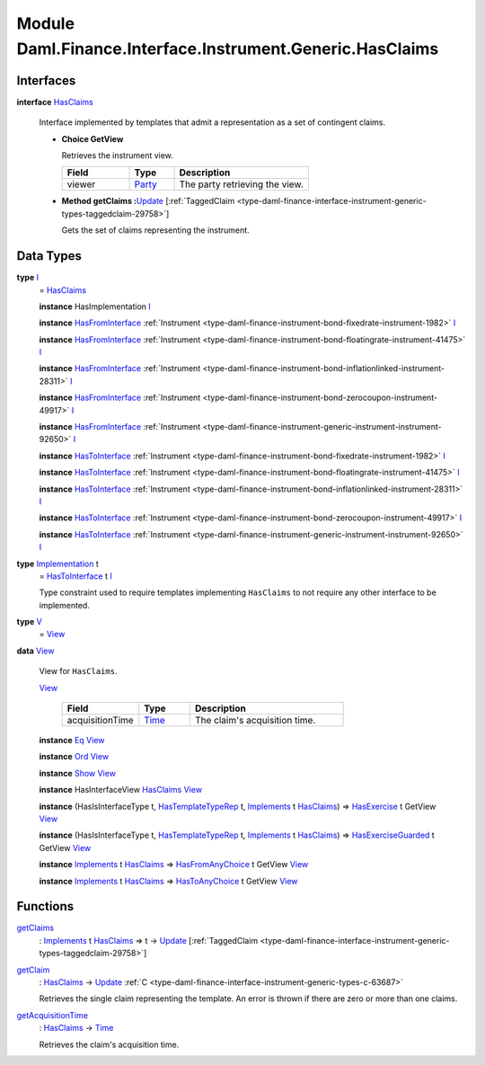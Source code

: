 .. Copyright (c) 2022 Digital Asset (Switzerland) GmbH and/or its affiliates. All rights reserved.
.. SPDX-License-Identifier: Apache-2.0

.. _module-daml-finance-interface-instrument-generic-hasclaims-95591:

Module Daml.Finance.Interface.Instrument.Generic.HasClaims
==================================================

Interfaces
----------

.. _type-daml-finance-interface-instrument-generic-hasclaims-hasclaims-95955:

**interface** `HasClaims <type-daml-finance-interface-instrument-generic-hasclaims-hasclaims-95955_>`_

  Interface implemented by templates that admit a representation as a set of contingent claims\.

  + **Choice GetView**

    Retrieves the instrument view\.

    .. list-table::
       :widths: 15 10 30
       :header-rows: 1

       * - Field
         - Type
         - Description
       * - viewer
         - `Party <https://docs.daml.com/daml/stdlib/Prelude.html#type-da-internal-lf-party-57932>`_
         - The party retrieving the view\.

  + **Method getClaims \:**\ `Update <https://docs.daml.com/daml/stdlib/Prelude.html#type-da-internal-lf-update-68072>`_ \[:ref:`TaggedClaim <type-daml-finance-interface-instrument-generic-types-taggedclaim-29758>`\]

    Gets the set of claims representing the instrument\.

Data Types
----------

.. _type-daml-finance-interface-instrument-generic-hasclaims-i-90893:

**type** `I <type-daml-finance-interface-instrument-generic-hasclaims-i-90893_>`_
  \= `HasClaims <type-daml-finance-interface-instrument-generic-hasclaims-hasclaims-95955_>`_

  **instance** HasImplementation `I <type-daml-finance-interface-instrument-generic-hasclaims-i-90893_>`_

  **instance** `HasFromInterface <https://docs.daml.com/daml/stdlib/Prelude.html#class-da-internal-interface-hasfrominterface-43863>`_ :ref:`Instrument <type-daml-finance-instrument-bond-fixedrate-instrument-1982>` `I <type-daml-finance-interface-instrument-generic-hasclaims-i-90893_>`_

  **instance** `HasFromInterface <https://docs.daml.com/daml/stdlib/Prelude.html#class-da-internal-interface-hasfrominterface-43863>`_ :ref:`Instrument <type-daml-finance-instrument-bond-floatingrate-instrument-41475>` `I <type-daml-finance-interface-instrument-generic-hasclaims-i-90893_>`_

  **instance** `HasFromInterface <https://docs.daml.com/daml/stdlib/Prelude.html#class-da-internal-interface-hasfrominterface-43863>`_ :ref:`Instrument <type-daml-finance-instrument-bond-inflationlinked-instrument-28311>` `I <type-daml-finance-interface-instrument-generic-hasclaims-i-90893_>`_

  **instance** `HasFromInterface <https://docs.daml.com/daml/stdlib/Prelude.html#class-da-internal-interface-hasfrominterface-43863>`_ :ref:`Instrument <type-daml-finance-instrument-bond-zerocoupon-instrument-49917>` `I <type-daml-finance-interface-instrument-generic-hasclaims-i-90893_>`_

  **instance** `HasFromInterface <https://docs.daml.com/daml/stdlib/Prelude.html#class-da-internal-interface-hasfrominterface-43863>`_ :ref:`Instrument <type-daml-finance-instrument-generic-instrument-instrument-92650>` `I <type-daml-finance-interface-instrument-generic-hasclaims-i-90893_>`_

  **instance** `HasToInterface <https://docs.daml.com/daml/stdlib/Prelude.html#class-da-internal-interface-hastointerface-68104>`_ :ref:`Instrument <type-daml-finance-instrument-bond-fixedrate-instrument-1982>` `I <type-daml-finance-interface-instrument-generic-hasclaims-i-90893_>`_

  **instance** `HasToInterface <https://docs.daml.com/daml/stdlib/Prelude.html#class-da-internal-interface-hastointerface-68104>`_ :ref:`Instrument <type-daml-finance-instrument-bond-floatingrate-instrument-41475>` `I <type-daml-finance-interface-instrument-generic-hasclaims-i-90893_>`_

  **instance** `HasToInterface <https://docs.daml.com/daml/stdlib/Prelude.html#class-da-internal-interface-hastointerface-68104>`_ :ref:`Instrument <type-daml-finance-instrument-bond-inflationlinked-instrument-28311>` `I <type-daml-finance-interface-instrument-generic-hasclaims-i-90893_>`_

  **instance** `HasToInterface <https://docs.daml.com/daml/stdlib/Prelude.html#class-da-internal-interface-hastointerface-68104>`_ :ref:`Instrument <type-daml-finance-instrument-bond-zerocoupon-instrument-49917>` `I <type-daml-finance-interface-instrument-generic-hasclaims-i-90893_>`_

  **instance** `HasToInterface <https://docs.daml.com/daml/stdlib/Prelude.html#class-da-internal-interface-hastointerface-68104>`_ :ref:`Instrument <type-daml-finance-instrument-generic-instrument-instrument-92650>` `I <type-daml-finance-interface-instrument-generic-hasclaims-i-90893_>`_

.. _type-daml-finance-interface-instrument-generic-hasclaims-implementation-84525:

**type** `Implementation <type-daml-finance-interface-instrument-generic-hasclaims-implementation-84525_>`_ t
  \= `HasToInterface <https://docs.daml.com/daml/stdlib/Prelude.html#class-da-internal-interface-hastointerface-68104>`_ t `I <type-daml-finance-interface-instrument-generic-hasclaims-i-90893_>`_

  Type constraint used to require templates implementing ``HasClaims`` to not
  require any other interface to be implemented\.

.. _type-daml-finance-interface-instrument-generic-hasclaims-v-32266:

**type** `V <type-daml-finance-interface-instrument-generic-hasclaims-v-32266_>`_
  \= `View <type-daml-finance-interface-instrument-generic-hasclaims-view-80326_>`_

.. _type-daml-finance-interface-instrument-generic-hasclaims-view-80326:

**data** `View <type-daml-finance-interface-instrument-generic-hasclaims-view-80326_>`_

  View for ``HasClaims``\.

  .. _constr-daml-finance-interface-instrument-generic-hasclaims-view-70023:

  `View <constr-daml-finance-interface-instrument-generic-hasclaims-view-70023_>`_

    .. list-table::
       :widths: 15 10 30
       :header-rows: 1

       * - Field
         - Type
         - Description
       * - acquisitionTime
         - `Time <https://docs.daml.com/daml/stdlib/Prelude.html#type-da-internal-lf-time-63886>`_
         - The claim's acquisition time\.

  **instance** `Eq <https://docs.daml.com/daml/stdlib/Prelude.html#class-ghc-classes-eq-22713>`_ `View <type-daml-finance-interface-instrument-generic-hasclaims-view-80326_>`_

  **instance** `Ord <https://docs.daml.com/daml/stdlib/Prelude.html#class-ghc-classes-ord-6395>`_ `View <type-daml-finance-interface-instrument-generic-hasclaims-view-80326_>`_

  **instance** `Show <https://docs.daml.com/daml/stdlib/Prelude.html#class-ghc-show-show-65360>`_ `View <type-daml-finance-interface-instrument-generic-hasclaims-view-80326_>`_

  **instance** HasInterfaceView `HasClaims <type-daml-finance-interface-instrument-generic-hasclaims-hasclaims-95955_>`_ `View <type-daml-finance-interface-instrument-generic-hasclaims-view-80326_>`_

  **instance** (HasIsInterfaceType t, `HasTemplateTypeRep <https://docs.daml.com/daml/stdlib/Prelude.html#class-da-internal-template-functions-hastemplatetyperep-24134>`_ t, `Implements <https://docs.daml.com/daml/stdlib/Prelude.html#type-da-internal-interface-implements-92077>`_ t `HasClaims <type-daml-finance-interface-instrument-generic-hasclaims-hasclaims-95955_>`_) \=\> `HasExercise <https://docs.daml.com/daml/stdlib/Prelude.html#class-da-internal-template-functions-hasexercise-70422>`_ t GetView `View <type-daml-finance-interface-instrument-generic-hasclaims-view-80326_>`_

  **instance** (HasIsInterfaceType t, `HasTemplateTypeRep <https://docs.daml.com/daml/stdlib/Prelude.html#class-da-internal-template-functions-hastemplatetyperep-24134>`_ t, `Implements <https://docs.daml.com/daml/stdlib/Prelude.html#type-da-internal-interface-implements-92077>`_ t `HasClaims <type-daml-finance-interface-instrument-generic-hasclaims-hasclaims-95955_>`_) \=\> `HasExerciseGuarded <https://docs.daml.com/daml/stdlib/Prelude.html#class-da-internal-template-functions-hasexerciseguarded-97843>`_ t GetView `View <type-daml-finance-interface-instrument-generic-hasclaims-view-80326_>`_

  **instance** `Implements <https://docs.daml.com/daml/stdlib/Prelude.html#type-da-internal-interface-implements-92077>`_ t `HasClaims <type-daml-finance-interface-instrument-generic-hasclaims-hasclaims-95955_>`_ \=\> `HasFromAnyChoice <https://docs.daml.com/daml/stdlib/Prelude.html#class-da-internal-template-functions-hasfromanychoice-81184>`_ t GetView `View <type-daml-finance-interface-instrument-generic-hasclaims-view-80326_>`_

  **instance** `Implements <https://docs.daml.com/daml/stdlib/Prelude.html#type-da-internal-interface-implements-92077>`_ t `HasClaims <type-daml-finance-interface-instrument-generic-hasclaims-hasclaims-95955_>`_ \=\> `HasToAnyChoice <https://docs.daml.com/daml/stdlib/Prelude.html#class-da-internal-template-functions-hastoanychoice-82571>`_ t GetView `View <type-daml-finance-interface-instrument-generic-hasclaims-view-80326_>`_

Functions
---------

.. _function-daml-finance-interface-instrument-generic-hasclaims-getclaims-42355:

`getClaims <function-daml-finance-interface-instrument-generic-hasclaims-getclaims-42355_>`_
  \: `Implements <https://docs.daml.com/daml/stdlib/Prelude.html#type-da-internal-interface-implements-92077>`_ t `HasClaims <type-daml-finance-interface-instrument-generic-hasclaims-hasclaims-95955_>`_ \=\> t \-\> `Update <https://docs.daml.com/daml/stdlib/Prelude.html#type-da-internal-lf-update-68072>`_ \[:ref:`TaggedClaim <type-daml-finance-interface-instrument-generic-types-taggedclaim-29758>`\]

.. _function-daml-finance-interface-instrument-generic-hasclaims-getclaim-12249:

`getClaim <function-daml-finance-interface-instrument-generic-hasclaims-getclaim-12249_>`_
  \: `HasClaims <type-daml-finance-interface-instrument-generic-hasclaims-hasclaims-95955_>`_ \-\> `Update <https://docs.daml.com/daml/stdlib/Prelude.html#type-da-internal-lf-update-68072>`_ :ref:`C <type-daml-finance-interface-instrument-generic-types-c-63687>`

  Retrieves the single claim representing the template\. An error is thrown if there are zero or more than one claims\.

.. _function-daml-finance-interface-instrument-generic-hasclaims-getacquisitiontime-51329:

`getAcquisitionTime <function-daml-finance-interface-instrument-generic-hasclaims-getacquisitiontime-51329_>`_
  \: `HasClaims <type-daml-finance-interface-instrument-generic-hasclaims-hasclaims-95955_>`_ \-\> `Time <https://docs.daml.com/daml/stdlib/Prelude.html#type-da-internal-lf-time-63886>`_

  Retrieves the claim's acquisition time\.
